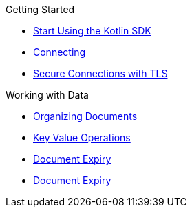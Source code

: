 .Getting Started
* xref:hello-world:overview.adoc[Start Using the Kotlin SDK]
* xref:howtos:connecting.adoc[Connecting]
* xref:howtos:secure-connections.adoc[Secure Connections with TLS]

.Working with Data
* xref:howtos:organizing-documents.adoc[Organizing Documents]
* xref:howtos:kv-operations.adoc[Key Value Operations]
* xref:howtos:document-expiry.adoc[Document Expiry]
* xref:howtos:json.adoc[Document Expiry]
